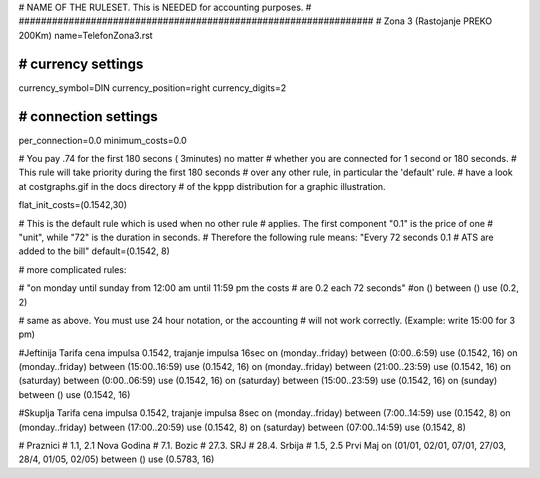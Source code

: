 ################################################################
#
# NAME OF THE RULESET. This is NEEDED for accounting purposes.
#
################################################################
# Zona 3 (Rastojanje PREKO 200Km)
name=TelefonZona3.rst

################################################################
# currency settings
################################################################

currency_symbol=DIN
currency_position=right 
currency_digits=2

################################################################
# connection settings
################################################################

per_connection=0.0
minimum_costs=0.0

# You pay .74 for the first 180 secons ( 3minutes) no matter
# whether you are connected for 1 second or 180 seconds.
# This rule will take priority during the first 180 seconds
# over any other rule, in particular the 'default' rule.
# have a look at costgraphs.gif in the docs directory
# of the kppp distribution for a graphic illustration.

flat_init_costs=(0.1542,30)

# This is the default rule which is used when no other rule
# applies. The first component "0.1" is the price of one
# "unit", while "72" is the duration in seconds.
# Therefore the following rule means: "Every 72 seconds 0.1 
# ATS are added to the bill"
default=(0.1542, 8)

# more complicated rules:

# "on monday until sunday from 12:00 am until 11:59 pm the costs
# are 0.2 each 72 seconds"
#on () between () use (0.2, 2)

# same as above. You must use 24 hour notation, or the accounting
# will not work correctly. (Example: write 15:00 for 3 pm)

#Jeftinija Tarifa cena impulsa 0.1542, trajanje impulsa 16sec
on (monday..friday) between (0:00..6:59) use (0.1542, 16)
on (monday..friday) between (15:00..16:59) use (0.1542, 16)
on (monday..friday) between (21:00..23:59) use (0.1542, 16)
on (saturday) between (0:00..06:59) use (0.1542, 16)
on (saturday) between (15:00..23:59) use (0.1542, 16)
on (sunday) between () use (0.1542, 16)

#Skuplja Tarifa cena impulsa 0.1542, trajanje impulsa 8sec
on (monday..friday) between (7:00..14:59) use (0.1542, 8)
on (monday..friday) between (17:00..20:59) use (0.1542, 8)
on (saturday) between (07:00..14:59) use (0.1542, 8)

# Praznici
# 1.1, 2.1	Nova Godina
# 7.1. 		Bozic 
# 27.3.		SRJ
# 28.4.		Srbija
# 1.5, 2.5	Prvi Maj
on (01/01, 02/01, 07/01, 27/03, 28/4, 01/05, 02/05) between () use (0.5783, 16)
